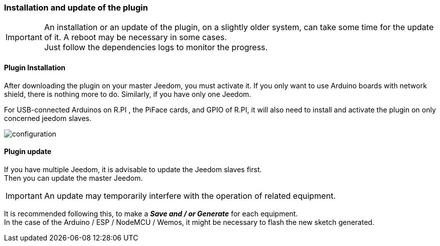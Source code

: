 === Installation and update of the plugin
[IMPORTANT]
An installation or an update of the plugin, on a slightly older system, can take some time for the update of it.
A reboot may be necessary in some cases. +
Just follow the dependencies logs to monitor the progress. 

==== Plugin Installation

After downloading the plugin on your master Jeedom, you must activate it.
If you only want to use Arduino boards with network shield, there is nothing more to do.
Similarly, if you have only one Jeedom.

For USB-connected Arduinos on R.PI , the PiFace cards, and GPIO of R.PI, it will also need to install and activate the plugin on only concerned jeedom slaves.

image::../images/configuration.png[]

==== Plugin update

If you have multiple Jeedom, it is advisable to update the Jeedom slaves first. + 
Then you can update the master Jeedom.

[IMPORTANT]
An update may temporarily interfere with the operation of related equipment.

It is recommended following this, to make a *_Save and / or Generate_* for each equipment. + 
In the case of the Arduino / ESP / NodeMCU / Wemos, it might be necessary to flash the new sketch generated.
